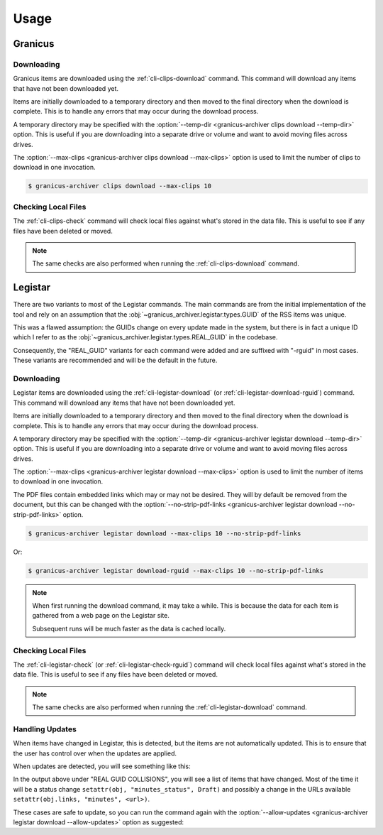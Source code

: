 .. _usage:

Usage
#####


Granicus
********


Downloading
===========

Granicus items are downloaded using the :ref:`cli-clips-download` command.
This command will download any items that have not been downloaded yet.

Items are initially downloaded to a temporary directory and then moved to the final directory when the download is complete.
This is to handle any errors that may occur during the download process.

A temporary directory may be specified with the :option:`--temp-dir <granicus-archiver clips download --temp-dir>` option.
This is useful if you are downloading into a separate drive or volume and want to avoid moving files across drives.

The :option:`--max-clips <granicus-archiver clips download --max-clips>` option is used to limit the number of clips to
download in one invocation.


.. code-block:: bash

   $ granicus-archiver clips download --max-clips 10



Checking Local Files
=====================

The :ref:`cli-clips-check` command will check local files against what's stored in the data file.
This is useful to see if any files have been deleted or moved.


.. note::

   The same checks are also performed when running the :ref:`cli-clips-download` command.



Legistar
********

There are two variants to most of the Legistar commands. The main commands are from the initial implementation of the tool
and rely on an assumption that the :obj:`~granicus_archiver.legistar.types.GUID` of the RSS items was unique.

This was a flawed assumption: the GUIDs change on every update made in the system, but there is in fact a unique ID
which I refer to as the :obj:`~granicus_archiver.legistar.types.REAL_GUID` in the codebase.

Consequently, the "REAL_GUID" variants for each command were added and are suffixed with "-rguid" in most cases.
These variants are recommended and will be the default in the future.


Downloading
===========

Legistar items are downloaded using the :ref:`cli-legistar-download`
(or :ref:`cli-legistar-download-rguid`) command.
This command will download any items that have not been downloaded yet.

Items are initially downloaded to a temporary directory and then moved to the final directory when the download is complete.
This is to handle any errors that may occur during the download process.

A temporary directory may be specified with the :option:`--temp-dir <granicus-archiver legistar download --temp-dir>` option.
This is useful if you are downloading into a separate drive or volume and want to avoid moving files across drives.

The :option:`--max-clips <granicus-archiver legistar download --max-clips>` option is used to limit the number of items to
download in one invocation.

The PDF files contain embedded links which may or may not be desired. They will by default be removed from the document,
but this can be changed with the :option:`--no-strip-pdf-links <granicus-archiver legistar download --no-strip-pdf-links>` option.

.. code-block:: bash

   $ granicus-archiver legistar download --max-clips 10 --no-strip-pdf-links

Or:

.. code-block:: bash

   $ granicus-archiver legistar download-rguid --max-clips 10 --no-strip-pdf-links


.. note::

   When first running the download command, it may take a while.  This is because the data for each item is gathered
   from a web page on the Legistar site.

   Subsequent runs will be much faster as the data is cached locally.


Checking Local Files
=====================

The :ref:`cli-legistar-check` (or :ref:`cli-legistar-check-rguid`) command will check local files against what's
stored in the data file. This is useful to see if any files have been deleted or moved.

.. note::

   The same checks are also performed when running the :ref:`cli-legistar-download` command.


Handling Updates
================

When items have changed in Legistar, this is detected, but the items are not automatically updated.
This is to ensure that the user has control over when the updates are applied.

When updates are detected, you will see something like this:


.. grid:: 1

   .. grid-item::

      .. figure:: images/04-legistar-update-warning-01.jpg
         :name: legistar-update-warning

         Legistar Update Warning


In the output above under "REAL GUID COLLISIONS", you will see a list of items that have changed.
Most of the time it will be a status change ``setattr(obj, "minutes_status", Draft)``
and possibly a change in the URLs available ``setattr(obj.links, "minutes", <url>)``.

These cases are safe to update, so you can run the command again with the
:option:`--allow-updates <granicus-archiver legistar download --allow-updates>` option as suggested:


.. grid:: 1

   .. grid-item::

      .. figure:: images/04-legistar-update-complete-01.jpg
         :name: legistar-update-complete

         Legistar Update Complete
